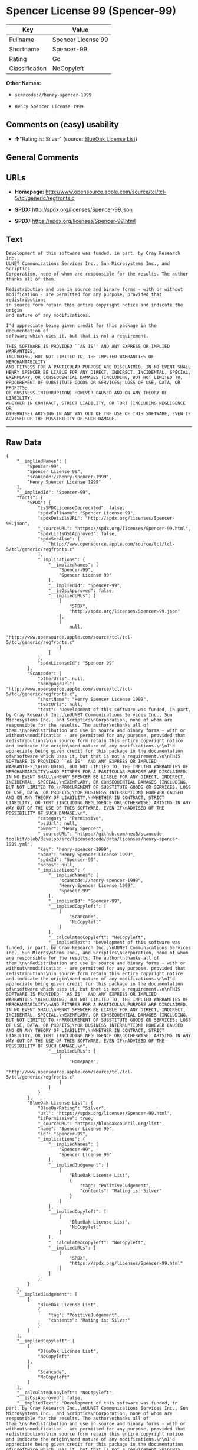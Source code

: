 * Spencer License 99 (Spencer-99)

| Key              | Value                |
|------------------+----------------------|
| Fullname         | Spencer License 99   |
| Shortname        | Spencer-99           |
| Rating           | Go                   |
| Classification   | NoCopyleft           |

*Other Names:*

- =scancode://henry-spencer-1999=

- =Henry Spencer License 1999=

** Comments on (easy) usability

- *↑*"Rating is: Silver" (source:
  [[https://blueoakcouncil.org/list][BlueOak License List]])

** General Comments

** URLs

- *Homepage:*
  http://www.opensource.apple.com/source/tcl/tcl-5/tcl/generic/regfronts.c

- *SPDX:* http://spdx.org/licenses/Spencer-99.json

- *SPDX:* https://spdx.org/licenses/Spencer-99.html

** Text

#+BEGIN_EXAMPLE
  Development of this software was funded, in part, by Cray Research Inc.,
  UUNET Communications Services Inc., Sun Microsystems Inc., and Scriptics
  Corporation, none of whom are responsible for the results. The author
  thanks all of them.

  Redistribution and use in source and binary forms - with or without
  modification - are permitted for any purpose, provided that redistributions
  in source form retain this entire copyright notice and indicate the origin
  and nature of any modifications.

  I'd appreciate being given credit for this package in the documentation of
  software which uses it, but that is not a requirement.

  THIS SOFTWARE IS PROVIDED ``AS IS'' AND ANY EXPRESS OR IMPLIED WARRANTIES,
  INCLUDING, BUT NOT LIMITED TO, THE IMPLIED WARRANTIES OF MERCHANTABILITY
  AND FITNESS FOR A PARTICULAR PURPOSE ARE DISCLAIMED. IN NO EVENT SHALL
  HENRY SPENCER BE LIABLE FOR ANY DIRECT, INDIRECT, INCIDENTAL, SPECIAL,
  EXEMPLARY, OR CONSEQUENTIAL DAMAGES (INCLUDING, BUT NOT LIMITED TO,
  PROCUREMENT OF SUBSTITUTE GOODS OR SERVICES; LOSS OF USE, DATA, OR PROFITS;
  OR BUSINESS INTERRUPTION) HOWEVER CAUSED AND ON ANY THEORY OF LIABILITY,
  WHETHER IN CONTRACT, STRICT LIABILITY, OR TORT (INCLUDING NEGLIGENCE OR
  OTHERWISE) ARISING IN ANY WAY OUT OF THE USE OF THIS SOFTWARE, EVEN IF
  ADVISED OF THE POSSIBILITY OF SUCH DAMAGE.
#+END_EXAMPLE

--------------

** Raw Data

#+BEGIN_EXAMPLE
  {
      "__impliedNames": [
          "Spencer-99",
          "Spencer License 99",
          "scancode://henry-spencer-1999",
          "Henry Spencer License 1999"
      ],
      "__impliedId": "Spencer-99",
      "facts": {
          "SPDX": {
              "isSPDXLicenseDeprecated": false,
              "spdxFullName": "Spencer License 99",
              "spdxDetailsURL": "http://spdx.org/licenses/Spencer-99.json",
              "_sourceURL": "https://spdx.org/licenses/Spencer-99.html",
              "spdxLicIsOSIApproved": false,
              "spdxSeeAlso": [
                  "http://www.opensource.apple.com/source/tcl/tcl-5/tcl/generic/regfronts.c"
              ],
              "_implications": {
                  "__impliedNames": [
                      "Spencer-99",
                      "Spencer License 99"
                  ],
                  "__impliedId": "Spencer-99",
                  "__isOsiApproved": false,
                  "__impliedURLs": [
                      [
                          "SPDX",
                          "http://spdx.org/licenses/Spencer-99.json"
                      ],
                      [
                          null,
                          "http://www.opensource.apple.com/source/tcl/tcl-5/tcl/generic/regfronts.c"
                      ]
                  ]
              },
              "spdxLicenseId": "Spencer-99"
          },
          "Scancode": {
              "otherUrls": null,
              "homepageUrl": "http://www.opensource.apple.com/source/tcl/tcl-5/tcl/generic/regfronts.c",
              "shortName": "Henry Spencer License 1999",
              "textUrls": null,
              "text": "Development of this software was funded, in part, by Cray Research Inc.,\nUUNET Communications Services Inc., Sun Microsystems Inc., and Scriptics\nCorporation, none of whom are responsible for the results. The author\nthanks all of them.\n\nRedistribution and use in source and binary forms - with or without\nmodification - are permitted for any purpose, provided that redistributions\nin source form retain this entire copyright notice and indicate the origin\nand nature of any modifications.\n\nI'd appreciate being given credit for this package in the documentation of\nsoftware which uses it, but that is not a requirement.\n\nTHIS SOFTWARE IS PROVIDED ``AS IS'' AND ANY EXPRESS OR IMPLIED WARRANTIES,\nINCLUDING, BUT NOT LIMITED TO, THE IMPLIED WARRANTIES OF MERCHANTABILITY\nAND FITNESS FOR A PARTICULAR PURPOSE ARE DISCLAIMED. IN NO EVENT SHALL\nHENRY SPENCER BE LIABLE FOR ANY DIRECT, INDIRECT, INCIDENTAL, SPECIAL,\nEXEMPLARY, OR CONSEQUENTIAL DAMAGES (INCLUDING, BUT NOT LIMITED TO,\nPROCUREMENT OF SUBSTITUTE GOODS OR SERVICES; LOSS OF USE, DATA, OR PROFITS;\nOR BUSINESS INTERRUPTION) HOWEVER CAUSED AND ON ANY THEORY OF LIABILITY,\nWHETHER IN CONTRACT, STRICT LIABILITY, OR TORT (INCLUDING NEGLIGENCE OR\nOTHERWISE) ARISING IN ANY WAY OUT OF THE USE OF THIS SOFTWARE, EVEN IF\nADVISED OF THE POSSIBILITY OF SUCH DAMAGE.\n",
              "category": "Permissive",
              "osiUrl": null,
              "owner": "Henry Spencer",
              "_sourceURL": "https://github.com/nexB/scancode-toolkit/blob/develop/src/licensedcode/data/licenses/henry-spencer-1999.yml",
              "key": "henry-spencer-1999",
              "name": "Henry Spencer License 1999",
              "spdxId": "Spencer-99",
              "notes": null,
              "_implications": {
                  "__impliedNames": [
                      "scancode://henry-spencer-1999",
                      "Henry Spencer License 1999",
                      "Spencer-99"
                  ],
                  "__impliedId": "Spencer-99",
                  "__impliedCopyleft": [
                      [
                          "Scancode",
                          "NoCopyleft"
                      ]
                  ],
                  "__calculatedCopyleft": "NoCopyleft",
                  "__impliedText": "Development of this software was funded, in part, by Cray Research Inc.,\nUUNET Communications Services Inc., Sun Microsystems Inc., and Scriptics\nCorporation, none of whom are responsible for the results. The author\nthanks all of them.\n\nRedistribution and use in source and binary forms - with or without\nmodification - are permitted for any purpose, provided that redistributions\nin source form retain this entire copyright notice and indicate the origin\nand nature of any modifications.\n\nI'd appreciate being given credit for this package in the documentation of\nsoftware which uses it, but that is not a requirement.\n\nTHIS SOFTWARE IS PROVIDED ``AS IS'' AND ANY EXPRESS OR IMPLIED WARRANTIES,\nINCLUDING, BUT NOT LIMITED TO, THE IMPLIED WARRANTIES OF MERCHANTABILITY\nAND FITNESS FOR A PARTICULAR PURPOSE ARE DISCLAIMED. IN NO EVENT SHALL\nHENRY SPENCER BE LIABLE FOR ANY DIRECT, INDIRECT, INCIDENTAL, SPECIAL,\nEXEMPLARY, OR CONSEQUENTIAL DAMAGES (INCLUDING, BUT NOT LIMITED TO,\nPROCUREMENT OF SUBSTITUTE GOODS OR SERVICES; LOSS OF USE, DATA, OR PROFITS;\nOR BUSINESS INTERRUPTION) HOWEVER CAUSED AND ON ANY THEORY OF LIABILITY,\nWHETHER IN CONTRACT, STRICT LIABILITY, OR TORT (INCLUDING NEGLIGENCE OR\nOTHERWISE) ARISING IN ANY WAY OUT OF THE USE OF THIS SOFTWARE, EVEN IF\nADVISED OF THE POSSIBILITY OF SUCH DAMAGE.\n",
                  "__impliedURLs": [
                      [
                          "Homepage",
                          "http://www.opensource.apple.com/source/tcl/tcl-5/tcl/generic/regfronts.c"
                      ]
                  ]
              }
          },
          "BlueOak License List": {
              "BlueOakRating": "Silver",
              "url": "https://spdx.org/licenses/Spencer-99.html",
              "isPermissive": true,
              "_sourceURL": "https://blueoakcouncil.org/list",
              "name": "Spencer License 99",
              "id": "Spencer-99",
              "_implications": {
                  "__impliedNames": [
                      "Spencer-99",
                      "Spencer License 99"
                  ],
                  "__impliedJudgement": [
                      [
                          "BlueOak License List",
                          {
                              "tag": "PositiveJudgement",
                              "contents": "Rating is: Silver"
                          }
                      ]
                  ],
                  "__impliedCopyleft": [
                      [
                          "BlueOak License List",
                          "NoCopyleft"
                      ]
                  ],
                  "__calculatedCopyleft": "NoCopyleft",
                  "__impliedURLs": [
                      [
                          "SPDX",
                          "https://spdx.org/licenses/Spencer-99.html"
                      ]
                  ]
              }
          }
      },
      "__impliedJudgement": [
          [
              "BlueOak License List",
              {
                  "tag": "PositiveJudgement",
                  "contents": "Rating is: Silver"
              }
          ]
      ],
      "__impliedCopyleft": [
          [
              "BlueOak License List",
              "NoCopyleft"
          ],
          [
              "Scancode",
              "NoCopyleft"
          ]
      ],
      "__calculatedCopyleft": "NoCopyleft",
      "__isOsiApproved": false,
      "__impliedText": "Development of this software was funded, in part, by Cray Research Inc.,\nUUNET Communications Services Inc., Sun Microsystems Inc., and Scriptics\nCorporation, none of whom are responsible for the results. The author\nthanks all of them.\n\nRedistribution and use in source and binary forms - with or without\nmodification - are permitted for any purpose, provided that redistributions\nin source form retain this entire copyright notice and indicate the origin\nand nature of any modifications.\n\nI'd appreciate being given credit for this package in the documentation of\nsoftware which uses it, but that is not a requirement.\n\nTHIS SOFTWARE IS PROVIDED ``AS IS'' AND ANY EXPRESS OR IMPLIED WARRANTIES,\nINCLUDING, BUT NOT LIMITED TO, THE IMPLIED WARRANTIES OF MERCHANTABILITY\nAND FITNESS FOR A PARTICULAR PURPOSE ARE DISCLAIMED. IN NO EVENT SHALL\nHENRY SPENCER BE LIABLE FOR ANY DIRECT, INDIRECT, INCIDENTAL, SPECIAL,\nEXEMPLARY, OR CONSEQUENTIAL DAMAGES (INCLUDING, BUT NOT LIMITED TO,\nPROCUREMENT OF SUBSTITUTE GOODS OR SERVICES; LOSS OF USE, DATA, OR PROFITS;\nOR BUSINESS INTERRUPTION) HOWEVER CAUSED AND ON ANY THEORY OF LIABILITY,\nWHETHER IN CONTRACT, STRICT LIABILITY, OR TORT (INCLUDING NEGLIGENCE OR\nOTHERWISE) ARISING IN ANY WAY OUT OF THE USE OF THIS SOFTWARE, EVEN IF\nADVISED OF THE POSSIBILITY OF SUCH DAMAGE.\n",
      "__impliedURLs": [
          [
              "SPDX",
              "http://spdx.org/licenses/Spencer-99.json"
          ],
          [
              null,
              "http://www.opensource.apple.com/source/tcl/tcl-5/tcl/generic/regfronts.c"
          ],
          [
              "SPDX",
              "https://spdx.org/licenses/Spencer-99.html"
          ],
          [
              "Homepage",
              "http://www.opensource.apple.com/source/tcl/tcl-5/tcl/generic/regfronts.c"
          ]
      ]
  }
#+END_EXAMPLE

--------------

** Dot Cluster Graph

[[../dot/Spencer-99.svg]]